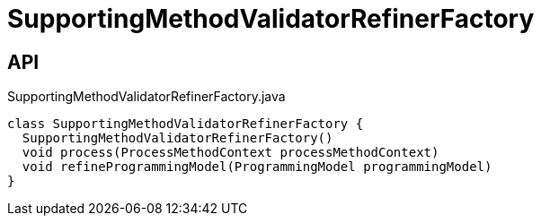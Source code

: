 = SupportingMethodValidatorRefinerFactory
:Notice: Licensed to the Apache Software Foundation (ASF) under one or more contributor license agreements. See the NOTICE file distributed with this work for additional information regarding copyright ownership. The ASF licenses this file to you under the Apache License, Version 2.0 (the "License"); you may not use this file except in compliance with the License. You may obtain a copy of the License at. http://www.apache.org/licenses/LICENSE-2.0 . Unless required by applicable law or agreed to in writing, software distributed under the License is distributed on an "AS IS" BASIS, WITHOUT WARRANTIES OR  CONDITIONS OF ANY KIND, either express or implied. See the License for the specific language governing permissions and limitations under the License.

== API

[source,java]
.SupportingMethodValidatorRefinerFactory.java
----
class SupportingMethodValidatorRefinerFactory {
  SupportingMethodValidatorRefinerFactory()
  void process(ProcessMethodContext processMethodContext)
  void refineProgrammingModel(ProgrammingModel programmingModel)
}
----

